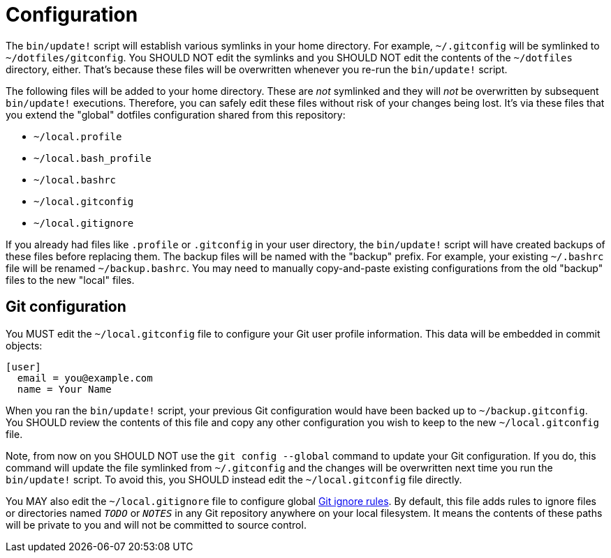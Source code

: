 = Configuration

The `bin/update!` script will establish various symlinks in your home directory. For example, `~/.gitconfig` will be symlinked to `~/dotfiles/gitconfig`. You SHOULD NOT edit the symlinks and you SHOULD NOT edit the contents of the `~/dotfiles` directory, either. That's because these files will be overwritten whenever you re-run the `bin/update!` script.

The following files will be added to your home directory. These are _not_ symlinked and they will _not_ be overwritten by subsequent `bin/update!` executions. Therefore, you can safely edit these files without risk of your changes being lost. It's via these files that you extend the "global" dotfiles configuration shared from this repository:

* `~/local.profile`
* `~/local.bash_profile`
* `~/local.bashrc`
* `~/local.gitconfig`
* `~/local.gitignore`

If you already had files like `.profile` or `.gitconfig` in your user directory, the `bin/update!` script will have created backups of these files before replacing them. The backup files will be named with the "backup" prefix. For example, your existing `~/.bashrc` file will be renamed `~/backup.bashrc`. You may need to manually copy-and-paste existing configurations from the old "backup" files to the new "local" files.

== Git configuration

You MUST edit the `~/local.gitconfig` file to configure your Git user profile information. This data will be embedded in commit objects:

[source,txt]
----
[user]
  email = you@example.com
  name = Your Name
----

When you ran the `bin/update!` script, your previous Git configuration would have been backed up to `~/backup.gitconfig`. You SHOULD review the contents of this file and copy any other configuration you wish to keep to the new `~/local.gitconfig` file.

Note, from now on you SHOULD NOT use the `git config --global` command to update your Git configuration. If you do, this command will update the file symlinked from `~/.gitconfig` and the changes will be overwritten next time you run the `bin/update!` script. To avoid this, you SHOULD instead edit the `~/local.gitconfig` file directly.

You MAY also edit the `~/local.gitignore` file to configure global https://git-scm.com/docs/gitignore[Git ignore rules]. By default, this file adds rules to ignore files or directories named `__TODO__` or `__NOTES__` in any Git repository anywhere on your local filesystem. It means the contents of these paths will be private to you and will not be committed to source control.
